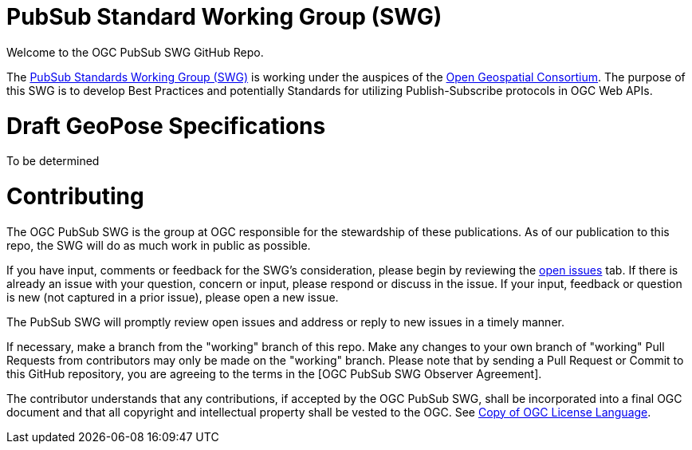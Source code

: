 # PubSub Standard Working Group (SWG)

Welcome to the OGC PubSub SWG GitHub Repo.

The https://portal.ogc.org/index.php?m=projects&a=view&project_id=366&tab=0[PubSub Standards Working Group (SWG)] is working under the auspices of the https://www.ogc.org/[Open Geospatial Consortium].  The purpose of this SWG is to develop Best Practices and potentially Standards for utilizing Publish-Subscribe protocols in OGC Web APIs.

# Draft GeoPose Specifications

To be determined

# Contributing
The OGC PubSub SWG is the group at OGC responsible for the stewardship of these publications. As of our publication to this repo, the SWG will do as much work in public as possible.

If you have input, comments or feedback for the SWG's consideration, please begin by reviewing the https://github.com/opengeospatial/pubsub/issues[open issues] tab. If there is already an issue with your question, concern or input, please respond or discuss in the issue. If your input, feedback or question is new (not captured in a prior issue), please open a new issue.

The PubSub SWG will promptly review open issues and address or reply to new issues in a timely manner.

If necessary, make a branch from the "working" branch of this repo. Make any changes to your own branch of "working" Pull Requests from contributors may only be made on the "working" branch. Please note that by sending a Pull Request or Commit to this GitHub repository, you are agreeing to the terms in the [OGC PubSub SWG Observer Agreement].

The contributor understands that any contributions, if accepted by the OGC PubSub SWG, shall be incorporated into a final OGC document and that all copyright and intellectual property shall be vested to the OGC. See http://raw.githubusercontent.com/opengeospatial/ogcapi-records/master/LICENSE[Copy of OGC License Language].
